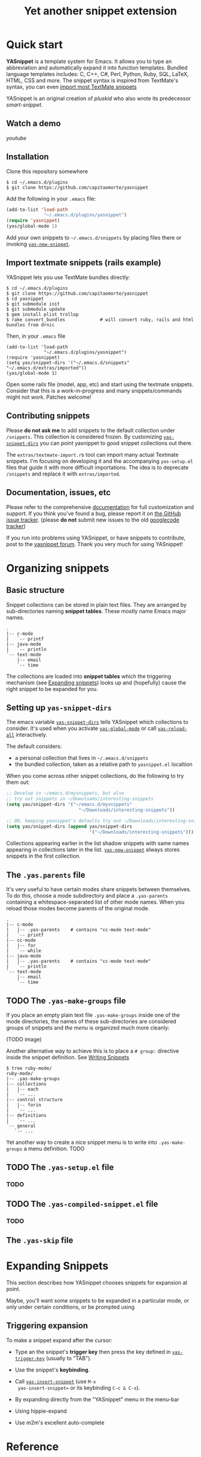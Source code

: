 #+TITLE: Yet another snippet extension
#+OPTIONS: toc:1
#+STARTUP: showall

#+STYLE: <link rel="stylesheet" type="text/css" href="stylesheets/styles.css" />

# External links
#
#+LINK: smart-snippet http://code.google.com/p/smart-snippet
#+LINK: pluskid       http://pluskid.lifegoo.org

#+LINK: screencast         http://www.youtube.com/watch?v=ZCGmZK4V7Sg
#+LINK: docs               http://capitaomorte.github.com/yasnippet
#+LINK: issues             https://github.com/capitaomorte/yasnippet/issues
#+LINK: googlecode-tracker http://code.google.com/p/yasnippet/issues/list
#+LINK: forum              http://groups.google.com/group/smart-snippet


* Quick start

  *YASnippet* is a template system for Emacs. It allows you to type an
  abbreviation and automatically expand it into function templates. Bundled
  language templates includes: C, C++, C#, Perl, Python, Ruby, SQL, LaTeX, HTML,
  CSS and more. The snippet syntax is inspired from TextMate's syntax, you can
  even [[#import-textmate][import most TextMate snippets]]

  YASnippet is an original creation of [[pluskid]] who also wrote its predecessor
  [[smart-snippet]].

** Watch a demo

   [[youtube]]

** Installation

   Clone this repository somewhere

   #+begin_example
   $ cd ~/.emacs.d/plugins
   $ git clone https://github.com/capitaomorte/yasnippet
   #+end_example

   Add the following in your =.emacs= file:

   #+begin_src emacs-lisp :exports code
   (add-to-list 'load-path
                 "~/.emacs.d/plugins/yasnippet")
   (require 'yasnippet)
   (yas/global-mode 1)
   #+end_src

   Add your own snippets to =~/.emacs.d/snippets= by placing files there or
   invoking [[#yas-new-snippet][=yas-new-snippet=]].

** Import textmate snippets (rails example)
   :PROPERTIES:
   :CUSTOM_ID: import-textmate
   :END:

   YASnippet lets you use TextMate bundles directly:

   #+begin_example
   $ cd ~/.emacs.d/plugins
   $ git clone https://github.com/capitaomorte/yasnippet
   $ cd yasnippet
   $ git submodule init
   $ git submodule update
   $ gem install plist trollop
   $ rake convert_bundles             # will convert ruby, rails and html bundles from drnic
   #+end_example

   Then, in your =.emacs= file

   #+begin_example
   (add-to-list 'load-path
                 "~/.emacs.d/plugins/yasnippet")
   (require 'yasnippet)
   (setq yas/snippet-dirs '("~/.emacs.d/snippets" "~/.emacs.d/extras/imported"))
   (yas/global-mode 1)
   #+end_example

   Open some rails file (model, app, etc) and start using the textmate
   snippets. Consider that this is a work-in-progress and many snippets/commands
   might not work. Patches welcome!

** Contributing snippets

   Please *do not ask me* to add snippets to the default collection under
   =/snippets=. This collection is considered frozen. By customizing
   [[#yas-snippet-dirs][=yas-snippet-dirs=]] you can point yasnippet to good
   snippet collections out there.

   The =extras/textmate-import.rb= tool can import many actual Textmate
   snippets.  I'm focusing on developing it and the accompanying =yas-setup.el=
   files that guide it with more difficult importations. The idea is to deprecate
   =/snippets=  and replace it with =extras/imported=.

** Documentation, issues, etc

   Please refer to the comprehensive [[docs][documentation]] for full
   customization and support.  If you think you've found a bug, please report it
   on [[issues][the GitHub issue tracker]].  (please **do not** submit new
   issues to the old [[googlecode-tracker][googlecode tracker]])

   If you run into problems using YASnippet, or have snippets to contribute,
   post to the [[forum][yasnippet forum]]. Thank you very much for using
   YASnippet!

* Organizing snippets

** Basic structure

   Snippet collections can be stored in plain text files. They are arranged by
   sub-directories naming *snippet tables*. These mostly name Emacs major names.

   #+begin_example
   .
   |-- c-mode
   |   `-- printf
   |-- java-mode
   |   `-- println
   `-- text-mode
       |-- email
       `-- time
   #+end_example

   The collections are loaded into *snippet tables* which the triggering
   mechanism (see [[#expand-snippets][Expanding snippets]]) looks up and
   (hopefully) cause the right snippet to be expanded for you.

** Setting up =yas-snippet-dirs=

   The emacs variable [[#yas-snippet-dirs][=yas-snippet-dirs=]] tells YASnippet
   which collections to consider. It's used when you activate
   [[#yas-global-mode][=yas-global-mode=]] or call
   [[#yas-reload-all][=yas-reload-all=]] interactively.

   The default considers:

    - a personal collection that lives in =~/.emacs.d/snippets=
    - the bundled collection, taken as a relative path to =yasnippet.el= localtion

   When you come across other snippet collections, do the following to try them
   out:

   #+begin_src emacs-lisp :exports code
   ;; Develop in ~/emacs.d/mysnippets, but also
   ;; try out snippets in ~/Downloads/interesting-snippets
   (setq yas/snippet-dirs '("~/emacs.d/mysnippets"
                              "~/Downloads/interesting-snippets"))

   ;; OR, keeping yasnippet's defaults try out ~/Downloads/interesting-snippets
   (setq yas/snippet-dirs (append yas/snippet-dirs
                                  '("~/Downloads/interesting-snippets")))
   #+end_src

   Collections appearing earlier in the list shadow snippets with same names
   appearing in collections later in the list. [[#yas-new-snippet][=yas-new-snippet=]] always stores
   snippets in the first collection.

** The =.yas.parents= file

   It's very useful to have certain modes share snippets between themselves. To do
   this, choose a mode subdirectory and place a =.yas-parents= containing a
   whitespace-separated list of other mode names. When you reload those modes
   become parents of the original mode.

   #+begin_example
   .
   |-- c-mode
   |   |-- .yas-parents    # contains "cc-mode text-mode"
   |   `-- printf
   |-- cc-mode
   |   |-- for
   |   `-- while
   |-- java-mode
   |   |-- .yas-parents    # contains "cc-mode text-mode"
   |   `-- println
   `-- text-mode
       |-- email
       `-- time
   #+end_example

** TODO The =.yas-make-groups= file

   If you place an empty plain text file =.yas-make-groups= inside one of the
   mode directories, the names of these sub-directories are considered groups of
   snippets and [[snippet-menu][the menu]] is organized much more cleanly:

   (TODO image)

   Another alternative way to achieve this is to place a =# group:= directive
   inside the snippet definition. See [[#writing-snippets][Writing Snippets]]

   #+begin_example
   $ tree ruby-mode/
   ruby-mode/
   |-- .yas-make-groups
   |-- collections
   |   |-- each
   |   `-- ...
   |-- control structure
   |   |-- forin
   |   `-- ...
   |-- definitions
   |   `-- ...
   `-- general
      `-- ...
   #+end_example

   Yet another way to create a nice snippet menu is to write into
   =.yas-make-groups= a menu definition. TODO

** TODO The =.yas-setup.el= file

*** TODO

** TODO The =.yas-compiled-snippet.el= file

*** TODO

** The =.yas-skip= file

* Expanding Snippets

   :PROPERTIES:
   :CUSTOM_ID: expand-snippets
   :END:

  This section describes how YASnippet chooses snippets for expansion at point.

  Maybe, you'll want some snippets to be expanded in a particular
  mode, or only under certain conditions, or be prompted using

** Triggering expansion

   To make a snippet expand after the cursor:

   * Type an the snippet's *trigger key* then press the key defined in
     [[#yas-trigger-key][=yas-trigger-key=]] (usually to "TAB").

   * Use the snippet's *keybinding*.

   * Call [[#yas-insert-snippet][=yas-insert-snippet=]] (use =M-x
     yas-insert-snippet== or its keybinding =C-c & C-s=).

   * By expanding directly from the "YASnippet" menu in the menu-bar

   * Using hippie-expand

   * Use m2m's excellent auto-complete

* Reference
#+BEGIN_SRC emacs-lisp :exports results :results value raw
(yas--document-symbols 2 `("Interactive functions" . ,#'interactive-form)
                         `("Customization variables" . ,#'(lambda (sym)
                                                            (and (boundp sym)
                                                                 (get sym 'standard-value))))
                         `("Useful functions" . ,#'fboundp)
                         `("Useful variables" . ,#'boundp))
#+END_SRC
# Local Variables:
# mode: org
# fill-column: 80
# coding: utf-8
# End:
